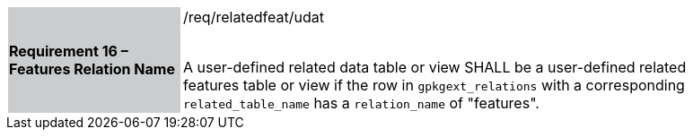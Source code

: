 [[r16]]
[width="90%",cols="2,6"]
|===
|*Requirement 16 – Features Relation Name* {set:cellbgcolor:#CACCCE}|/req/relatedfeat/udat +
 +

A user-defined related data table or view SHALL be a user-defined related features table or view if the row in `gpkgext_relations` with a corresponding `related_table_name` has a `relation_name` of "features".
 {set:cellbgcolor:#FFFFFF}
|===

